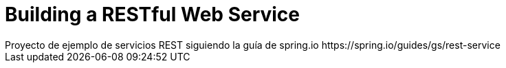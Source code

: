 # Building a RESTful Web Service
Proyecto de ejemplo de servicios REST siguiendo la guía de spring.io https://spring.io/guides/gs/rest-service